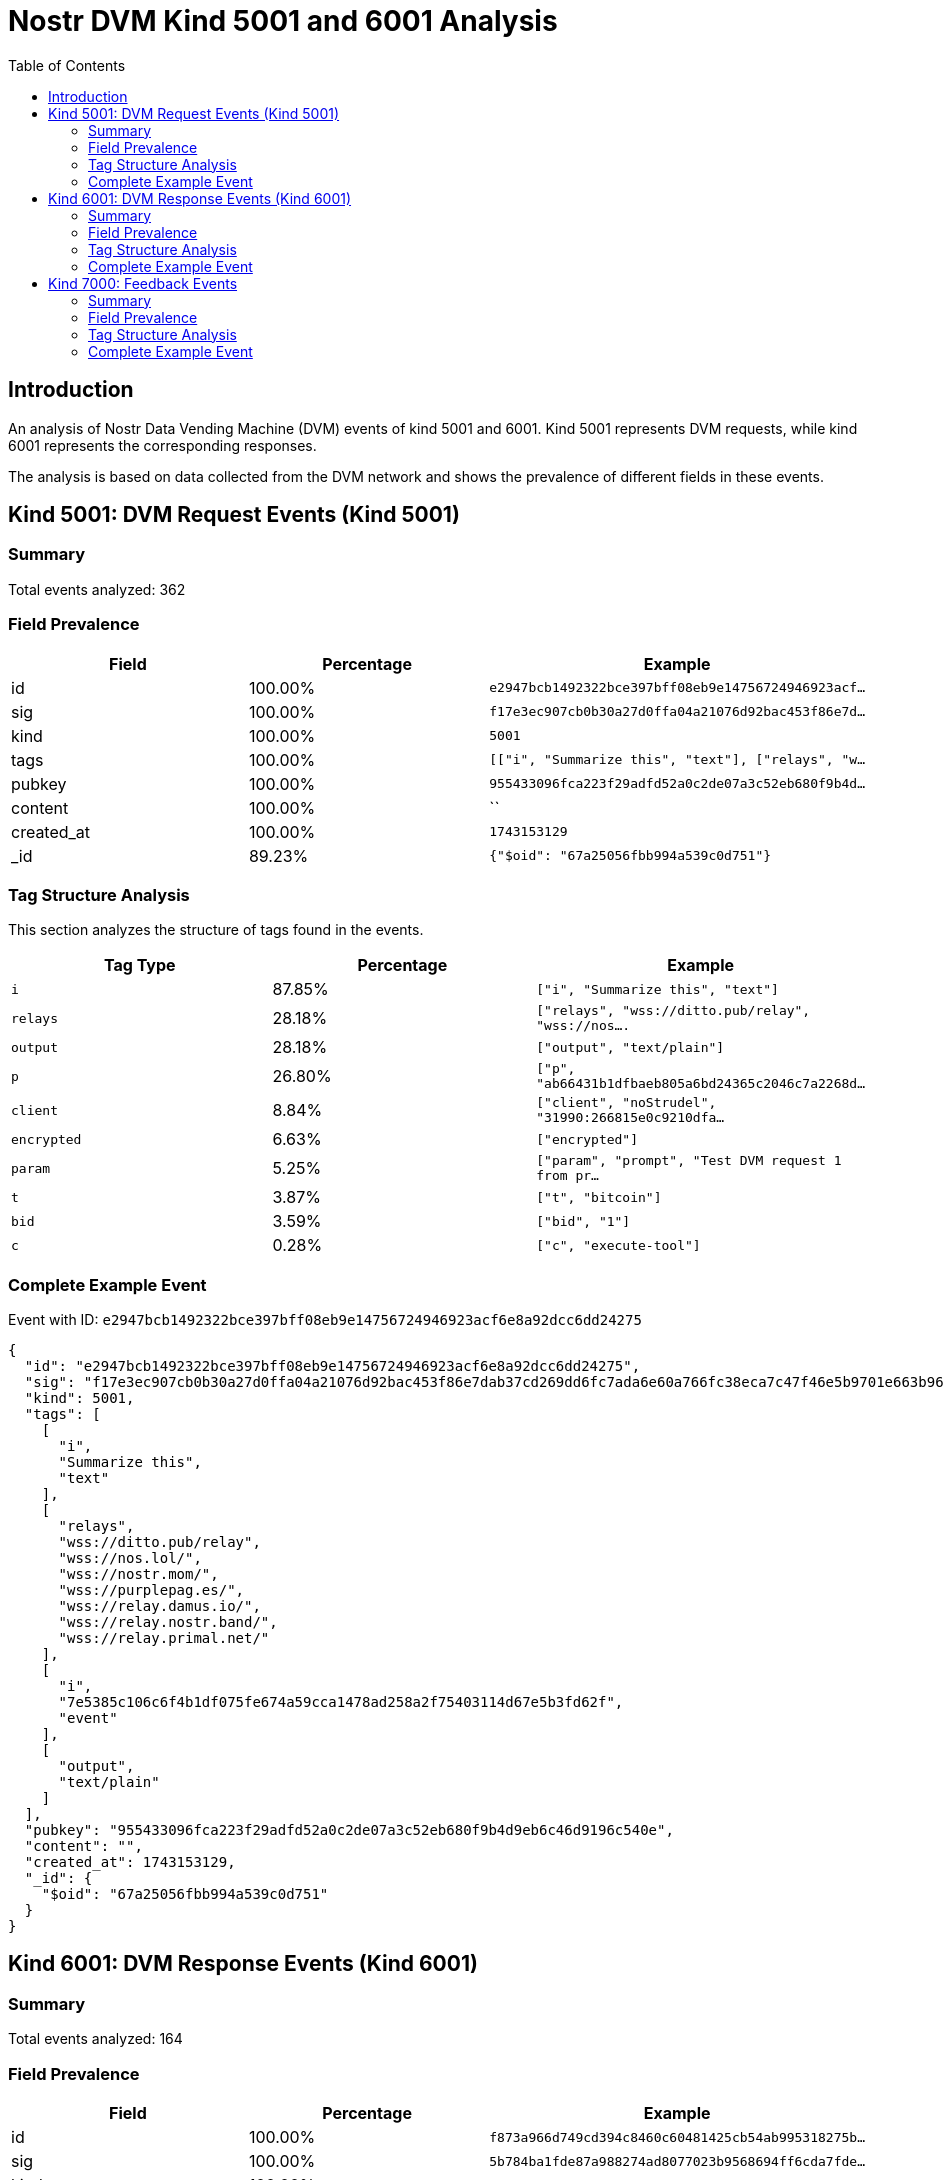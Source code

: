 = Nostr DVM Kind 5001 and 6001 Analysis
:toc:
:toclevels: 3
:source-highlighter: highlight.js

== Introduction

An analysis of Nostr Data Vending Machine (DVM) events of kind 5001 and 6001.
Kind 5001 represents DVM requests, while kind 6001 represents the corresponding responses.

The analysis is based on data collected from the DVM network and shows the prevalence of different fields in these events.

== Kind 5001: DVM Request Events (Kind 5001)

=== Summary

Total events analyzed: 362

=== Field Prevalence

[options="header"]
|===
|Field|Percentage|Example
|id|100.00%|`e2947bcb1492322bce397bff08eb9e14756724946923acf...`
|sig|100.00%|`f17e3ec907cb0b30a27d0ffa04a21076d92bac453f86e7d...`
|kind|100.00%|`5001`
|tags|100.00%|`[["i", "Summarize this", "text"], ["relays", "w...`
|pubkey|100.00%|`955433096fca223f29adfd52a0c2de07a3c52eb680f9b4d...`
|content|100.00%|``
|created_at|100.00%|`1743153129`
|_id|89.23%|`{"$oid": "67a25056fbb994a539c0d751"}`
|===

=== Tag Structure Analysis

This section analyzes the structure of tags found in the events.

[options="header"]
|===
|Tag Type|Percentage|Example
|`i`|87.85%|`["i", "Summarize this", "text"]`
|`relays`|28.18%|`["relays", "wss://ditto.pub/relay", "wss://nos....`
|`output`|28.18%|`["output", "text/plain"]`
|`p`|26.80%|`["p", "ab66431b1dfbaeb805a6bd24365c2046c7a2268d...`
|`client`|8.84%|`["client", "noStrudel", "31990:266815e0c9210dfa...`
|`encrypted`|6.63%|`["encrypted"]`
|`param`|5.25%|`["param", "prompt", "Test DVM request 1 from pr...`
|`t`|3.87%|`["t", "bitcoin"]`
|`bid`|3.59%|`["bid", "1"]`
|`c`|0.28%|`["c", "execute-tool"]`
|===

=== Complete Example Event

Event with ID: `e2947bcb1492322bce397bff08eb9e14756724946923acf6e8a92dcc6dd24275`

[source,json]
----
{
  "id": "e2947bcb1492322bce397bff08eb9e14756724946923acf6e8a92dcc6dd24275",
  "sig": "f17e3ec907cb0b30a27d0ffa04a21076d92bac453f86e7dab37cd269dd6fc7ada6e60a766fc38eca7c47f46e5b9701e663b966b0ccbc5a7e942ea6b911c7e605",
  "kind": 5001,
  "tags": [
    [
      "i",
      "Summarize this",
      "text"
    ],
    [
      "relays",
      "wss://ditto.pub/relay",
      "wss://nos.lol/",
      "wss://nostr.mom/",
      "wss://purplepag.es/",
      "wss://relay.damus.io/",
      "wss://relay.nostr.band/",
      "wss://relay.primal.net/"
    ],
    [
      "i",
      "7e5385c106c6f4b1df075fe674a59cca1478ad258a2f75403114d67e5b3fd62f",
      "event"
    ],
    [
      "output",
      "text/plain"
    ]
  ],
  "pubkey": "955433096fca223f29adfd52a0c2de07a3c52eb680f9b4d9eb6c46d9196c540e",
  "content": "",
  "created_at": 1743153129,
  "_id": {
    "$oid": "67a25056fbb994a539c0d751"
  }
}
----

== Kind 6001: DVM Response Events (Kind 6001)

=== Summary

Total events analyzed: 164

=== Field Prevalence

[options="header"]
|===
|Field|Percentage|Example
|id|100.00%|`f873a966d749cd394c8460c60481425cb54ab995318275b...`
|sig|100.00%|`5b784ba1fde87a988274ad8077023b9568694ff6cda7fde...`
|kind|100.00%|`6001`
|tags|100.00%|`[["request", "{\"id\":\"41746577432e3e2d4e60a17...`
|pubkey|100.00%|`f45f5667ffe7649d7c9f648930c9498cda88974e7ea2892...`
|content|100.00%|`The provided text is just a single word, "Test"...`
|created_at|100.00%|`1741966796`
|_id|97.56%|`{"$oid": "670ba2426e880ba949d45062"}`
|===

=== Tag Structure Analysis

This section analyzes the structure of tags found in the events.

[options="header"]
|===
|Tag Type|Percentage|Example
|`request`|95.73%|`["request", "{\"id\":\"41746577432e3e2d4e60a17c...`
|`e`|95.73%|`["e", "41746577432e3e2d4e60a17ccdf370ea025e4f98...`
|`p`|95.73%|`["p", "d1443d38d2e54862c18469caa4493d3c14342339...`
|`status`|95.12%|`["status", "success"]`
|`alt`|89.63%|`["alt", "This is the result of a NIP90 DVM AI t...`
|`i`|87.20%|`["i", "2517cfc99f5aaeae7717acf88cc9ffb3177eb98f...`
|`encrypted`|3.05%|`["encrypted"]`
|`bid`|0.61%|`["bid", "1"]`
|`t`|0.61%|`["t", "bitcoin"]`
|`amount`|0.61%|`["amount", "1", "ecash"]`
|===

=== Complete Example Event

Event with ID: `f873a966d749cd394c8460c60481425cb54ab995318275b9d8c09fdeee1693cf`

[source,json]
----
{
  "id": "f873a966d749cd394c8460c60481425cb54ab995318275b9d8c09fdeee1693cf",
  "sig": "5b784ba1fde87a988274ad8077023b9568694ff6cda7fde9f27308b0e7d605592eb6b5f7f528f43b3eed0276589a9d98ed651024d01e0c1fd48c73cebae4deb7",
  "kind": 6001,
  "tags": [
    [
      "request",
      "{\"id\":\"41746577432e3e2d4e60a17ccdf370ea025e4f9855ed1b7f71e961eb2b106663\",\"pubkey\":\"d1443d38d2e54862c18469caa4493d3c1434233940531ee06febe94d3a2fec67\",\"created_at\":1741966775,\"kind\":5001,\"tags\":[[\"p\",\"f45f5667ffe7649d7c9f648930c9498cda88974e7ea28929194d0167cdcbc124\"],[\"i\",\"Test\",\"text\"]],\"content\":\"\",\"sig\":\"b203834e84037588a7218acd0247e4c8fc8af82041a136e93826f6cd59f67e522b34f08079a0af34d19fd7ef1bbb2d47a9e0b379cd6b38102b1ecafcd4091715\"}"
    ],
    [
      "e",
      "41746577432e3e2d4e60a17ccdf370ea025e4f9855ed1b7f71e961eb2b106663"
    ],
    [
      "p",
      "d1443d38d2e54862c18469caa4493d3c1434233940531ee06febe94d3a2fec67"
    ],
    [
      "status",
      "success"
    ]
  ],
  "pubkey": "f45f5667ffe7649d7c9f648930c9498cda88974e7ea28929194d0167cdcbc124",
  "content": "The provided text is just a single word, \"Test\". Therefore, there is no content to summarize.",
  "created_at": 1741966796,
  "_id": {
    "$oid": "670ba2426e880ba949d45062"
  }
}
----

== Kind 7000: Feedback Events

=== Summary

Total events analyzed: 459

=== Field Prevalence

[options="header"]
|===
|Field|Percentage|Example
|id|100.00%|`6ed9c0f5cc872b0c8ae249c4781ad67e0c962869bb5293b...`
|sig|100.00%|`2de51670ee43bf71356a8331693a8f4387968ad18a44a6d...`
|kind|100.00%|`7000`
|tags|100.00%|`[["status", "success"], ["amount", "100_000", "...`
|pubkey|100.00%|`ab66431b1dfbaeb805a6bd24365c2046c7a2268de643bd0...`
|content|100.00%|`Job completed successfully`
|created_at|100.00%|`1743153146`
|_id|87.15%|`{"$oid": "67a25059fbb994a539c0d754"}`
|===

=== Tag Structure Analysis

This section analyzes the structure of tags found in the events.

[options="header"]
|===
|Tag Type|Percentage|Example
|`e`|100.00%|`["e", "e2947bcb1492322bce397bff08eb9e1475672494...`
|`p`|100.00%|`["p", "955433096fca223f29adfd52a0c2de07a3c52eb6...`
|`status`|99.56%|`["status", "success"]`
|`alt`|74.07%|`["alt", "NIP90 DVM task text-to-text requires p...`
|`amount`|58.82%|`["amount", "100_000", "botlab@zeuspay.com"]`
|`relays`|0.44%|`["relays", "wss://pablof7z.nostr1.com", "wss://...`
|`encrypted`|0.44%|`["encrypted"]`
|===

=== Complete Example Event

Event with ID: `6ed9c0f5cc872b0c8ae249c4781ad67e0c962869bb5293baca94629ad08439f6`

[source,json]
----
{
  "id": "6ed9c0f5cc872b0c8ae249c4781ad67e0c962869bb5293baca94629ad08439f6",
  "sig": "2de51670ee43bf71356a8331693a8f4387968ad18a44a6dbf4cc8eba8346e3e72bfa3d01c41262b874fd1fad554345e0309276195ab199ed92f1234d62602801",
  "kind": 7000,
  "tags": [
    [
      "status",
      "success"
    ],
    [
      "amount",
      "100_000",
      "botlab@zeuspay.com"
    ],
    [
      "e",
      "e2947bcb1492322bce397bff08eb9e14756724946923acf6e8a92dcc6dd24275"
    ],
    [
      "p",
      "955433096fca223f29adfd52a0c2de07a3c52eb680f9b4d9eb6c46d9196c540e"
    ]
  ],
  "pubkey": "ab66431b1dfbaeb805a6bd24365c2046c7a2268de643bd0690a494ca042b705c",
  "content": "Job completed successfully",
  "created_at": 1743153146,
  "_id": {
    "$oid": "67a25059fbb994a539c0d754"
  }
}
----

